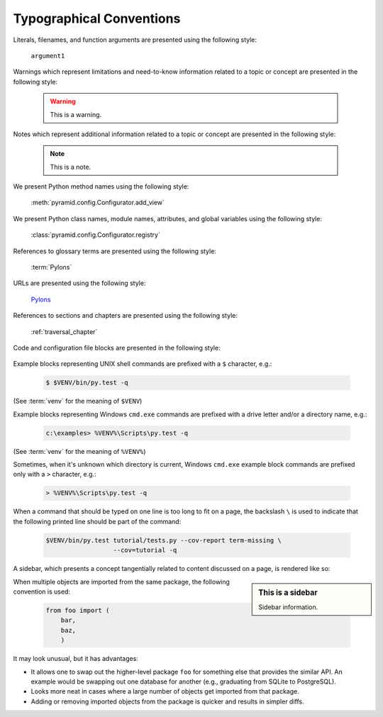 Typographical Conventions
=========================

Literals, filenames, and function arguments are presented using the
following style:

  ``argument1``

Warnings which represent limitations and need-to-know information
related to a topic or concept are presented in the following style:

  .. warning::

     This is a warning.

Notes which represent additional information related to a topic or
concept are presented in the following style:

  .. note::

     This is a note.

We present Python method names using the following style:

  :meth:`pyramid.config.Configurator.add_view`

We present Python class names, module names, attributes, and global
variables using the following style:

  :class:`pyramid.config.Configurator.registry`

References to glossary terms are presented using the following style:

  :term:`Pylons`

URLs are presented using the following style:

  `Pylons <http://www.pylonsproject.org>`_

References to sections and chapters are presented using the following
style:

  :ref:`traversal_chapter`

Code and configuration file blocks are presented in the following style:

  .. code-block:: python
     :linenos:

     def foo(abc):
         pass

Example blocks representing UNIX shell commands are prefixed with a ``$``
character, e.g.:

  .. code-block:: bash

     $ $VENV/bin/py.test -q

(See :term:`venv` for the meaning of ``$VENV``)

Example blocks representing Windows ``cmd.exe`` commands are prefixed with a
drive letter and/or a directory name, e.g.:

  .. code-block:: doscon

     c:\examples> %VENV%\Scripts\py.test -q

(See :term:`venv` for the meaning of ``%VENV%``)

Sometimes, when it's unknown which directory is current, Windows ``cmd.exe``
example block commands are prefixed only with a ``>`` character, e.g.:

  .. code-block:: doscon

     > %VENV%\Scripts\py.test -q

When a command that should be typed on one line is too long to fit on a page,
the backslash ``\`` is used to indicate that the following printed line should
be part of the command:

  .. code-block:: bash

     $VENV/bin/py.test tutorial/tests.py --cov-report term-missing \
                       --cov=tutorial -q

A sidebar, which presents a concept tangentially related to content discussed
on a page, is rendered like so:

.. sidebar:: This is a sidebar

   Sidebar information.

When multiple objects are imported from the same package, the following
convention is used:

    .. code-block:: python

       from foo import (
           bar,
           baz,
           )

It may look unusual, but it has advantages:

* It allows one to swap out the higher-level package ``foo`` for something else
  that provides the similar API. An example would be swapping out one database
  for another (e.g., graduating from SQLite to PostgreSQL).

* Looks more neat in cases where a large number of objects get imported from
  that package.

* Adding or removing imported objects from the package is quicker and results
  in simpler diffs.
